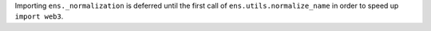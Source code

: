 Importing ``ens._normalization`` is deferred until the first call of ``ens.utils.normalize_name`` in order to speed up ``import web3``.
